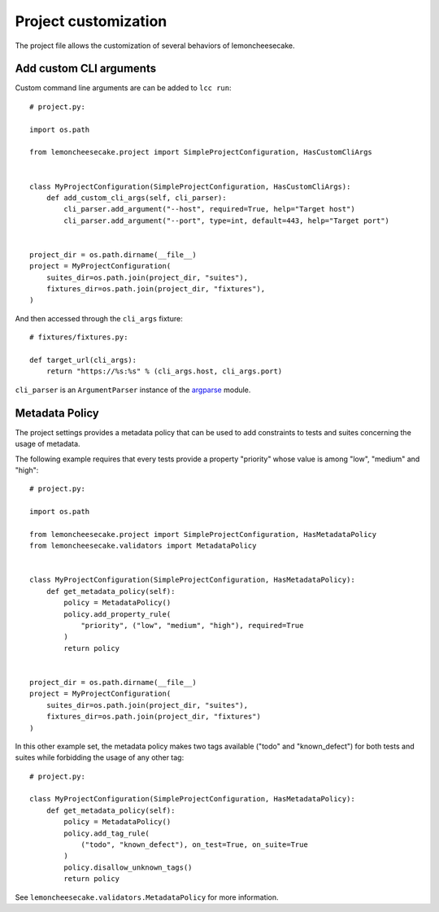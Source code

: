 .. _project:

Project customization
=====================

The project file allows the customization of several behaviors of lemoncheesecake.

.. _`add CLI args`:

Add custom CLI arguments
------------------------

Custom command line arguments are can be added to ``lcc run``::

    # project.py:

    import os.path

    from lemoncheesecake.project import SimpleProjectConfiguration, HasCustomCliArgs


    class MyProjectConfiguration(SimpleProjectConfiguration, HasCustomCliArgs):
        def add_custom_cli_args(self, cli_parser):
            cli_parser.add_argument("--host", required=True, help="Target host")
            cli_parser.add_argument("--port", type=int, default=443, help="Target port")


    project_dir = os.path.dirname(__file__)
    project = MyProjectConfiguration(
        suites_dir=os.path.join(project_dir, "suites"),
        fixtures_dir=os.path.join(project_dir, "fixtures"),
    )

And then accessed through the ``cli_args`` fixture::

    # fixtures/fixtures.py:

    def target_url(cli_args):
        return "https://%s:%s" % (cli_args.host, cli_args.port)

``cli_parser`` is an ``ArgumentParser`` instance of the `argparse <https://docs.python.org/2/library/argparse.html>`_ module.

.. _metadatapolicy:

Metadata Policy
---------------

The project settings provides a metadata policy that can be used to add constraints to tests and suites
concerning the usage of metadata.

The following example requires that every tests provide a property "priority" whose value is among "low", "medium" and "high"::

    # project.py:

    import os.path

    from lemoncheesecake.project import SimpleProjectConfiguration, HasMetadataPolicy
    from lemoncheesecake.validators import MetadataPolicy


    class MyProjectConfiguration(SimpleProjectConfiguration, HasMetadataPolicy):
        def get_metadata_policy(self):
            policy = MetadataPolicy()
            policy.add_property_rule(
                "priority", ("low", "medium", "high"), required=True
            )
            return policy


    project_dir = os.path.dirname(__file__)
    project = MyProjectConfiguration(
        suites_dir=os.path.join(project_dir, "suites"),
        fixtures_dir=os.path.join(project_dir, "fixtures")
    )

In this other example set, the metadata policy makes two tags available ("todo" and "known_defect") for both tests
and suites while forbidding the usage of any other tag::

    # project.py:

    class MyProjectConfiguration(SimpleProjectConfiguration, HasMetadataPolicy):
        def get_metadata_policy(self):
            policy = MetadataPolicy()
            policy.add_tag_rule(
                ("todo", "known_defect"), on_test=True, on_suite=True
            )
            policy.disallow_unknown_tags()
            return policy

See ``lemoncheesecake.validators.MetadataPolicy`` for more information.
